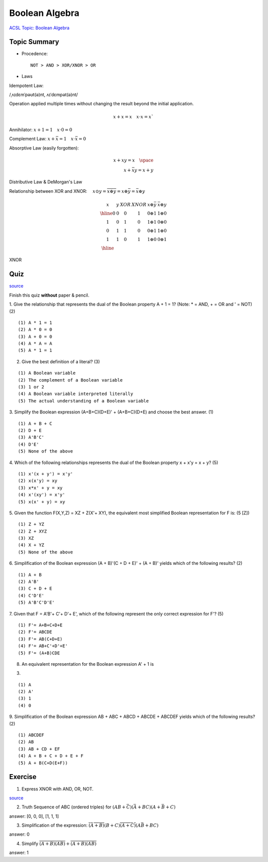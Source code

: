 Boolean Algebra
===============

`ACSL Topic: Boolean Algebra <http://www.categories.acsl.org/wiki/index.php?title=Boolean_Algebra>`_

Topic Summary
-------------

- Procedence::

    NOT > AND > XOR/XNOR > OR

- Laws

Idempotent Law:

/ˌʌɪdɛmˈpəʊt(ə)nt, ʌɪˈdɛmpət(ə)nt/

Operation applied multiple times without changing the result beyond the initial
application.

.. math::

    x + x = x \quad x ⋅ x = x`
..

Annihilator: :math:`x + 1 = 1 \quad x ⋅ 0 = 0`

Complement Law: :math:`x+\bar{x}=1 \quad x⋅\bar{x}=0`

Absorptive Law (easily forgotten):

.. math::

    x+xy=x \quad \space\\
    x+\bar{x}y=x+y
..

Distributive Law & DeMorgan's Law

Relationship between XOR and XNOR: :math:`\quad x⊙y=\overline{x⊕y}=x⊕\bar{y}=\bar{x}⊕y`

.. math::

    \begin{array}{cc|cc|cc}
    x & y & XOR & XNOR & x⊕\bar{y} & \bar{x}⊕y \\
    \hline
    0 & 0 &  0  &   1  &  0 ⊕ 1 & 1 ⊕ 0 \\
    1 & 0 &  1  &   0  &  1 ⊕ 1 & 0 ⊕ 0 \\
    0 & 1 &  1  &   0  &  0 ⊕ 1 & 1 ⊕ 0 \\
    1 & 1 &  0  &   1  &  1 ⊕ 0 & 0 ⊕ 1 \\
    \hline
    \end{array}
..

XNOR

.. image:: ../img/02-xnor.gif

Quiz
----

`source <http://www.ee.surrey.ac.uk/Projects/Labview/boolalgebra/quiz/index.html>`__

Finish this quiz **without** paper & pencil.

1. Give the relationship that represents the dual of the Boolean property A + 1 = 1?
(Note: * = AND, + = OR and ' = NOT) (2)

::

    (1) A * 1 = 1
    (2) A * 0 = 0
    (3) A + 0 = 0
    (4) A * A = A
    (5) A * 1 = 1

2. Give the best definition of a literal? (3)

::

    (1) A Boolean variable
    (2) The complement of a Boolean variable
    (3) 1 or 2
    (4) A Boolean variable interpreted literally
    (5) The actual understanding of a Boolean variable

3. Simplify the Boolean expression (A+B+C)(D+E)' + (A+B+C)(D+E) and choose the
best answer. (1)

::

    (1) A + B + C
    (2) D + E
    (3) A'B'C'
    (4) D'E'
    (5) None of the above

4. Which of the following relationships represents the dual of the Boolean
property x + x'y = x + y? (5)

::

    (1) x'(x + y') = x'y'
    (2) x(x'y) = xy
    (3) x*x' + y = xy
    (4) x'(xy') = x'y'
    (5) x(x' + y) = xy

5. Given the function F(X,Y,Z) = XZ + Z(X'+ XY), the equivalent most simplified
Boolean representation for F is: (5 [Z])

::

    (1) Z + YZ
    (2) Z + XYZ
    (3) XZ
    (4) X + YZ
    (5) None of the above

6. Simplification of the Boolean expression (A + B)'(C + D + E)' + (A + B)'
yields which of the following results? (2)

::

    (1) A + B
    (2) A'B'
    (3) C + D + E
    (4) C'D'E'
    (5) A'B'C'D'E'

7. Given that F = A'B'+ C'+ D'+ E', which of the following represent the only
correct expression for F'? (5)

::

    (1) F'= A+B+C+D+E
    (2) F'= ABCDE
    (3) F'= AB(C+D+E)
    (4) F'= AB+C'+D'+E'
    (5) F'= (A+B)CDE

8. An equivalent representation for the Boolean expression A' + 1 is

(3)

::

    (1) A
    (2) A'
    (3) 1
    (4) 0

9. Simplification of the Boolean expression AB + ABC + ABCD + ABCDE + ABCDEF
yields which of the following results? (2)

::

    (1) ABCDEF
    (2) AB
    (3) AB + CD + EF
    (4) A + B + C + D + E + F
    (5) A + B(C+D(E+F))

Exercise
--------

1. Express XNOR with AND, OR, NOT.

.. image:: ../img/02-xnor-by-basics.gif

`source <http://hyperphysics.phy-astr.gsu.edu/hbase/Electronic/xnor.html>`_

2. Truth Sequence of ABC (ordered triples) for :math:`(AB+\bar{C})(\bar{A}+BC)(A+\bar{B}+C)`

answer: [0, 0, 0], [1, 1, 1]

3. Simplification of the expression: :math:`\overline{(\bar{A}+B)}(B+C)\overline{(A+\bar{C})}(A\bar{B}+BC)`

answer: 0

4. Simplify :math:`\overline{ \overline{(A+\overline{B})} (AB) } + \overline{(A+B) \overline{( \overline{A} B)} }`

answer: 1
